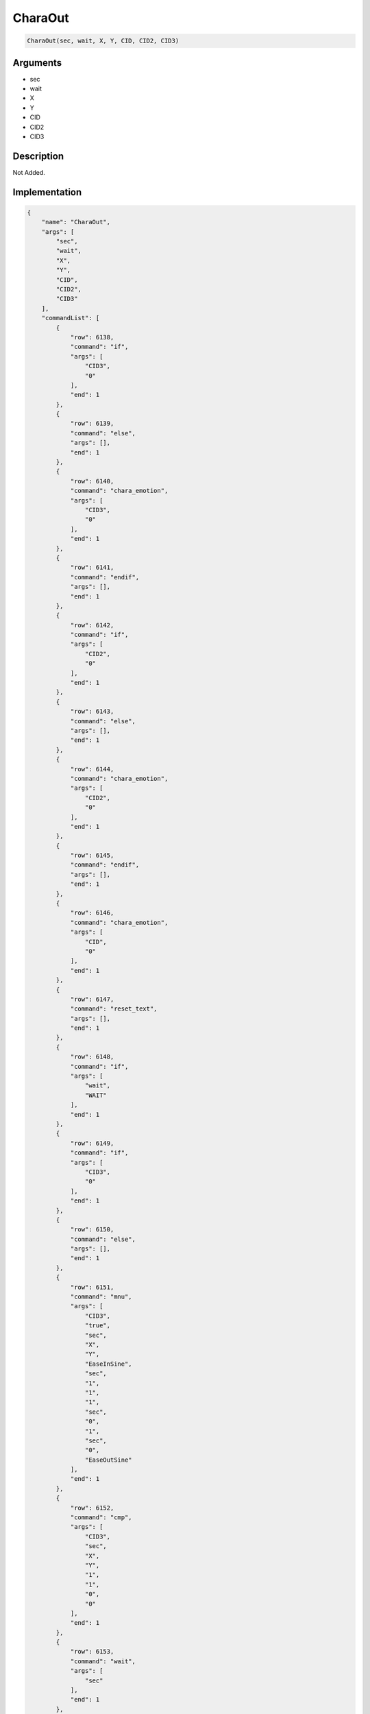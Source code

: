 .. _CharaOut:

CharaOut
========================

.. code-block:: text

	CharaOut(sec, wait, X, Y, CID, CID2, CID3)


Arguments
------------

* sec
* wait
* X
* Y
* CID
* CID2
* CID3

Description
-------------

Not Added.

Implementation
-------------

.. code-block:: json

	{
	    "name": "CharaOut",
	    "args": [
	        "sec",
	        "wait",
	        "X",
	        "Y",
	        "CID",
	        "CID2",
	        "CID3"
	    ],
	    "commandList": [
	        {
	            "row": 6138,
	            "command": "if",
	            "args": [
	                "CID3",
	                "0"
	            ],
	            "end": 1
	        },
	        {
	            "row": 6139,
	            "command": "else",
	            "args": [],
	            "end": 1
	        },
	        {
	            "row": 6140,
	            "command": "chara_emotion",
	            "args": [
	                "CID3",
	                "0"
	            ],
	            "end": 1
	        },
	        {
	            "row": 6141,
	            "command": "endif",
	            "args": [],
	            "end": 1
	        },
	        {
	            "row": 6142,
	            "command": "if",
	            "args": [
	                "CID2",
	                "0"
	            ],
	            "end": 1
	        },
	        {
	            "row": 6143,
	            "command": "else",
	            "args": [],
	            "end": 1
	        },
	        {
	            "row": 6144,
	            "command": "chara_emotion",
	            "args": [
	                "CID2",
	                "0"
	            ],
	            "end": 1
	        },
	        {
	            "row": 6145,
	            "command": "endif",
	            "args": [],
	            "end": 1
	        },
	        {
	            "row": 6146,
	            "command": "chara_emotion",
	            "args": [
	                "CID",
	                "0"
	            ],
	            "end": 1
	        },
	        {
	            "row": 6147,
	            "command": "reset_text",
	            "args": [],
	            "end": 1
	        },
	        {
	            "row": 6148,
	            "command": "if",
	            "args": [
	                "wait",
	                "WAIT"
	            ],
	            "end": 1
	        },
	        {
	            "row": 6149,
	            "command": "if",
	            "args": [
	                "CID3",
	                "0"
	            ],
	            "end": 1
	        },
	        {
	            "row": 6150,
	            "command": "else",
	            "args": [],
	            "end": 1
	        },
	        {
	            "row": 6151,
	            "command": "mnu",
	            "args": [
	                "CID3",
	                "true",
	                "sec",
	                "X",
	                "Y",
	                "EaseInSine",
	                "sec",
	                "1",
	                "1",
	                "1",
	                "sec",
	                "0",
	                "1",
	                "sec",
	                "0",
	                "EaseOutSine"
	            ],
	            "end": 1
	        },
	        {
	            "row": 6152,
	            "command": "cmp",
	            "args": [
	                "CID3",
	                "sec",
	                "X",
	                "Y",
	                "1",
	                "1",
	                "0",
	                "0"
	            ],
	            "end": 1
	        },
	        {
	            "row": 6153,
	            "command": "wait",
	            "args": [
	                "sec"
	            ],
	            "end": 1
	        },
	        {
	            "row": 6154,
	            "command": "endif",
	            "args": [],
	            "end": 1
	        },
	        {
	            "row": 6155,
	            "command": "if",
	            "args": [
	                "CID2",
	                "0"
	            ],
	            "end": 1
	        },
	        {
	            "row": 6156,
	            "command": "else",
	            "args": [],
	            "end": 1
	        },
	        {
	            "row": 6157,
	            "command": "mnu",
	            "args": [
	                "CID2",
	                "true",
	                "sec",
	                "X",
	                "Y",
	                "EaseInSine",
	                "sec",
	                "1",
	                "1",
	                "1",
	                "sec",
	                "0",
	                "1",
	                "sec",
	                "0",
	                "EaseOutSine"
	            ],
	            "end": 1
	        },
	        {
	            "row": 6158,
	            "command": "cmp",
	            "args": [
	                "CID2",
	                "sec",
	                "X",
	                "Y",
	                "1",
	                "1",
	                "0",
	                "0"
	            ],
	            "end": 1
	        },
	        {
	            "row": 6159,
	            "command": "wait",
	            "args": [
	                "sec"
	            ],
	            "end": 1
	        },
	        {
	            "row": 6160,
	            "command": "endif",
	            "args": [],
	            "end": 1
	        },
	        {
	            "row": 6161,
	            "command": "mnu",
	            "args": [
	                "CID",
	                "true",
	                "sec",
	                "X",
	                "Y",
	                "EaseInSine",
	                "sec",
	                "1",
	                "1",
	                "1",
	                "sec",
	                "0",
	                "1",
	                "sec",
	                "0",
	                "EaseOutSine"
	            ],
	            "end": 1
	        },
	        {
	            "row": 6162,
	            "command": "cmp",
	            "args": [
	                "CID",
	                "sec",
	                "X",
	                "Y",
	                "1",
	                "1",
	                "0",
	                "0"
	            ],
	            "end": 1
	        },
	        {
	            "row": 6163,
	            "command": "wait",
	            "args": [
	                "sec"
	            ],
	            "end": 1
	        },
	        {
	            "row": 6164,
	            "command": "elif",
	            "args": [
	                "wait",
	                "REVERSE"
	            ],
	            "end": 1
	        },
	        {
	            "row": 6165,
	            "command": "mnu",
	            "args": [
	                "CID",
	                "true",
	                "sec",
	                "X",
	                "Y",
	                "EaseInSine",
	                "sec",
	                "1",
	                "1",
	                "1",
	                "sec",
	                "0",
	                "1",
	                "sec",
	                "0",
	                "EaseOutSine"
	            ],
	            "end": 1
	        },
	        {
	            "row": 6166,
	            "command": "cmp",
	            "args": [
	                "CID",
	                "sec",
	                "X",
	                "Y",
	                "1",
	                "1",
	                "0",
	                "0"
	            ],
	            "end": 1
	        },
	        {
	            "row": 6167,
	            "command": "if",
	            "args": [
	                "CID2",
	                "0"
	            ],
	            "end": 1
	        },
	        {
	            "row": 6168,
	            "command": "else",
	            "args": [],
	            "end": 1
	        },
	        {
	            "row": 6169,
	            "command": "chara_emotion",
	            "args": [
	                "CID2",
	                "0"
	            ],
	            "end": 1
	        },
	        {
	            "row": 6170,
	            "command": "endif",
	            "args": [],
	            "end": 1
	        },
	        {
	            "row": 6171,
	            "command": "if",
	            "args": [
	                "CID3",
	                "0"
	            ],
	            "end": 1
	        },
	        {
	            "row": 6172,
	            "command": "else",
	            "args": [],
	            "end": 1
	        },
	        {
	            "row": 6173,
	            "command": "chara_emotion",
	            "args": [
	                "CID3",
	                "0"
	            ],
	            "end": 1
	        },
	        {
	            "row": 6174,
	            "command": "endif",
	            "args": [],
	            "end": 1
	        },
	        {
	            "row": 6175,
	            "command": "wait",
	            "args": [
	                "sec"
	            ],
	            "end": 1
	        },
	        {
	            "row": 6176,
	            "command": "if",
	            "args": [
	                "CID2",
	                "0"
	            ],
	            "end": 1
	        },
	        {
	            "row": 6177,
	            "command": "else",
	            "args": [],
	            "end": 1
	        },
	        {
	            "row": 6178,
	            "command": "mnu",
	            "args": [
	                "CID2",
	                "true",
	                "sec",
	                "X",
	                "Y",
	                "EaseInSine",
	                "sec",
	                "1",
	                "1",
	                "1",
	                "sec",
	                "0",
	                "1",
	                "sec",
	                "0",
	                "EaseOutSine"
	            ],
	            "end": 1
	        },
	        {
	            "row": 6179,
	            "command": "cmp",
	            "args": [
	                "CID2",
	                "sec",
	                "X",
	                "Y",
	                "1",
	                "1",
	                "0",
	                "0"
	            ],
	            "end": 1
	        },
	        {
	            "row": 6180,
	            "command": "if",
	            "args": [
	                "CID3",
	                "0"
	            ],
	            "end": 1
	        },
	        {
	            "row": 6181,
	            "command": "else",
	            "args": [],
	            "end": 1
	        },
	        {
	            "row": 6182,
	            "command": "chara_emotion",
	            "args": [
	                "CID3",
	                "0"
	            ],
	            "end": 1
	        },
	        {
	            "row": 6183,
	            "command": "endif",
	            "args": [],
	            "end": 1
	        },
	        {
	            "row": 6184,
	            "command": "wait",
	            "args": [
	                "sec"
	            ],
	            "end": 1
	        },
	        {
	            "row": 6185,
	            "command": "endif",
	            "args": [],
	            "end": 1
	        },
	        {
	            "row": 6186,
	            "command": "if",
	            "args": [
	                "CID3",
	                "0"
	            ],
	            "end": 1
	        },
	        {
	            "row": 6187,
	            "command": "else",
	            "args": [],
	            "end": 1
	        },
	        {
	            "row": 6188,
	            "command": "mnu",
	            "args": [
	                "CID3",
	                "true",
	                "sec",
	                "X",
	                "Y",
	                "EaseInSine",
	                "sec",
	                "1",
	                "1",
	                "1",
	                "sec",
	                "0",
	                "1",
	                "sec",
	                "0",
	                "EaseOutSine"
	            ],
	            "end": 1
	        },
	        {
	            "row": 6189,
	            "command": "cmp",
	            "args": [
	                "CID3",
	                "sec",
	                "X",
	                "Y",
	                "1",
	                "1",
	                "0",
	                "0"
	            ],
	            "end": 1
	        },
	        {
	            "row": 6190,
	            "command": "wait",
	            "args": [
	                "sec"
	            ],
	            "end": 1
	        },
	        {
	            "row": 6191,
	            "command": "endif",
	            "args": [],
	            "end": 1
	        },
	        {
	            "row": 6192,
	            "command": "else",
	            "args": [],
	            "end": 1
	        },
	        {
	            "row": 6193,
	            "command": "mnu",
	            "args": [
	                "CID",
	                "true",
	                "sec",
	                "X",
	                "Y",
	                "EaseInSine",
	                "sec",
	                "1",
	                "1",
	                "1",
	                "sec",
	                "0",
	                "1",
	                "sec",
	                "0",
	                "EaseOutSine"
	            ],
	            "end": 1
	        },
	        {
	            "row": 6194,
	            "command": "cmp",
	            "args": [
	                "CID",
	                "sec",
	                "X",
	                "Y",
	                "1",
	                "1",
	                "0",
	                "0"
	            ],
	            "end": 1
	        },
	        {
	            "row": 6195,
	            "command": "if",
	            "args": [
	                "CID2",
	                "0"
	            ],
	            "end": 1
	        },
	        {
	            "row": 6196,
	            "command": "else",
	            "args": [],
	            "end": 1
	        },
	        {
	            "row": 6197,
	            "command": "mnu",
	            "args": [
	                "CID2",
	                "true",
	                "sec",
	                "X",
	                "Y",
	                "EaseInSine",
	                "sec",
	                "1",
	                "1",
	                "1",
	                "sec",
	                "0",
	                "1",
	                "sec",
	                "0",
	                "EaseOutSine"
	            ],
	            "end": 1
	        },
	        {
	            "row": 6198,
	            "command": "cmp",
	            "args": [
	                "CID2",
	                "sec",
	                "X",
	                "Y",
	                "1",
	                "1",
	                "0",
	                "0"
	            ],
	            "end": 1
	        },
	        {
	            "row": 6199,
	            "command": "endif",
	            "args": [],
	            "end": 1
	        },
	        {
	            "row": 6200,
	            "command": "if",
	            "args": [
	                "CID3",
	                "0"
	            ],
	            "end": 1
	        },
	        {
	            "row": 6201,
	            "command": "else",
	            "args": [],
	            "end": 1
	        },
	        {
	            "row": 6202,
	            "command": "mnu",
	            "args": [
	                "CID3",
	                "true",
	                "sec",
	                "X",
	                "Y",
	                "EaseInSine",
	                "sec",
	                "1",
	                "1",
	                "1",
	                "sec",
	                "0",
	                "1",
	                "sec",
	                "0",
	                "EaseOutSine"
	            ],
	            "end": 1
	        },
	        {
	            "row": 6203,
	            "command": "cmp",
	            "args": [
	                "CID3",
	                "sec",
	                "X",
	                "Y",
	                "1",
	                "1",
	                "0",
	                "0"
	            ],
	            "end": 1
	        },
	        {
	            "row": 6204,
	            "command": "endif",
	            "args": [],
	            "end": 1
	        },
	        {
	            "row": 6205,
	            "command": "wait",
	            "args": [
	                "sec"
	            ],
	            "end": 1
	        },
	        {
	            "row": 6206,
	            "command": "endif",
	            "args": [],
	            "end": 1
	        },
	        {
	            "row": 6207,
	            "command": "if",
	            "args": [
	                "CID3",
	                "0"
	            ],
	            "end": 1
	        },
	        {
	            "row": 6208,
	            "command": "else",
	            "args": [],
	            "end": 1
	        },
	        {
	            "row": 6209,
	            "command": "chara_visible",
	            "args": [
	                "CID3",
	                "false"
	            ],
	            "end": 1
	        },
	        {
	            "row": 6210,
	            "command": "eyeblink",
	            "args": [
	                "CID3"
	            ],
	            "end": 1
	        },
	        {
	            "row": 6211,
	            "command": "lipsynch",
	            "args": [
	                "CID3"
	            ],
	            "end": 1
	        },
	        {
	            "row": 6212,
	            "command": "endif",
	            "args": [],
	            "end": 1
	        },
	        {
	            "row": 6213,
	            "command": "if",
	            "args": [
	                "CID2",
	                "0"
	            ],
	            "end": 1
	        },
	        {
	            "row": 6214,
	            "command": "else",
	            "args": [],
	            "end": 1
	        },
	        {
	            "row": 6215,
	            "command": "chara_visible",
	            "args": [
	                "CID2",
	                "false"
	            ],
	            "end": 1
	        },
	        {
	            "row": 6216,
	            "command": "eyeblink",
	            "args": [
	                "CID2"
	            ],
	            "end": 1
	        },
	        {
	            "row": 6217,
	            "command": "lipsynch",
	            "args": [
	                "CID2"
	            ],
	            "end": 1
	        },
	        {
	            "row": 6218,
	            "command": "endif",
	            "args": [],
	            "end": 1
	        },
	        {
	            "row": 6219,
	            "command": "chara_visible",
	            "args": [
	                "CID",
	                "false"
	            ],
	            "end": 1
	        },
	        {
	            "row": 6220,
	            "command": "eyeblink",
	            "args": [
	                "CID"
	            ],
	            "end": 1
	        },
	        {
	            "row": 6221,
	            "command": "lipsynch",
	            "args": [
	                "CID"
	            ],
	            "end": 1
	        }
	    ]
	}

Sample
-------------

.. code-block:: json

	{}

References
-------------
* :ref:`chara_emotion`
* :ref:`reset_text`
* :ref:`mnu`
* :ref:`cmp`
* :ref:`wait`
* :ref:`chara_visible`
* :ref:`eyeblink`
* :ref:`lipsynch`
